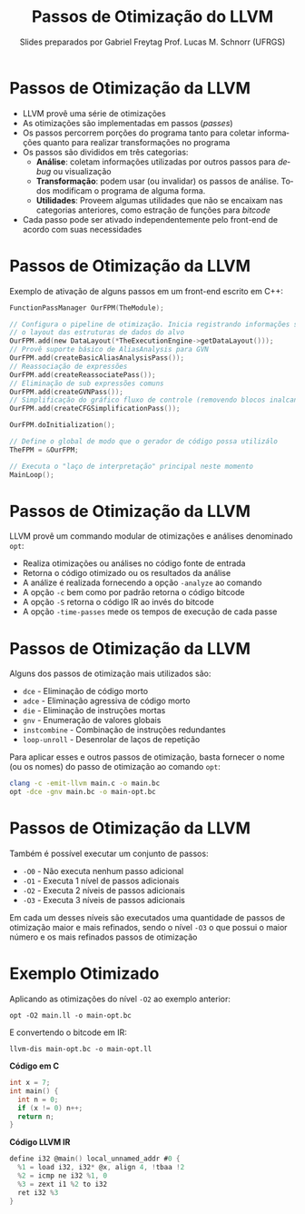 # -*- coding: utf-8 -*-
# -*- mode: org -*-
#+startup: beamer overview indent
#+LANGUAGE: pt-br
#+TAGS: noexport(n)
#+EXPORT_EXCLUDE_TAGS: noexport
#+EXPORT_SELECT_TAGS: export

#+Title: Passos de Otimização do LLVM
#+Author: Slides preparados por Gabriel Freytag \linebreak  Prof. Lucas M. Schnorr (UFRGS)
#+Date: \copyleft

#+LaTeX_CLASS: beamer
#+LaTeX_CLASS_OPTIONS: [xcolor=dvipsnames]
#+OPTIONS:   H:1 num:t toc:nil \n:nil @:t ::t |:t ^:t -:t f:t *:t <:t
#+LATEX_HEADER: \input{../org-babel.tex}

* Passos de Otimização da LLVM

- LLVM provê uma série de otimizações
- As otimizações são implementadas em passos (/passes/)
- Os passos percorrem porções do programa tanto para coletar informações quanto para realizar transformações no programa
- Os passos são divididos em três categorias:
  - *Análise*: coletam informações utilizadas por outros passos para /debug/ ou visualização
  - *Transformação*: podem usar (ou invalidar) os passos de análise. Todos modificam o programa de alguma forma.
  - *Utilidades*: Proveem algumas utilidades que não se encaixam nas categorias anteriores, como estração de funções para /bitcode/
- Cada passo pode ser ativado independentemente pelo front-end de acordo com suas necessidades


* Passos de Otimização da LLVM

Exemplo de ativação de alguns passos em um front-end escrito em C++:
#+LATEX: \scriptsize
#+BEGIN_SRC C
FunctionPassManager OurFPM(TheModule);

// Configura o pipeline de otimização. Inicia registrando informações sobre
// o layout das estruturas de dados do alvo
OurFPM.add(new DataLayout(*TheExecutionEngine->getDataLayout()));
// Provê suporte básico de AliasAnalysis para GVN
OurFPM.add(createBasicAliasAnalysisPass());
// Reassociação de expressões
OurFPM.add(createReassociatePass());
// Eliminação de sub expressões comuns
OurFPM.add(createGVNPass());
// Simplificação do gráfico fluxo de controle (removendo blocos inalcansáveis, etc)
OurFPM.add(createCFGSimplificationPass());

OurFPM.doInitialization();

// Define o global de modo que o gerador de código possa utilizálo
TheFPM = &OurFPM;

// Executa o "laço de interpretação" principal neste momento
MainLoop();
#+END_SRC


* Passos de Otimização da LLVM

LLVM provê um commando modular de otimizações e análises denominado ~opt~:
- Realiza otimizações ou análises no código fonte de entrada
- Retorna o código otimizado ou os resultados da análise
- A análize é realizada fornecendo a opção ~-analyze~ ao comando
- A opção ~-c~ bem como por padrão retorna o código bitcode
- A opção ~-S~ retorna o código IR ao invés do bitcode
- A opção ~-time-passes~ mede os tempos de execução de cada passe


* Passos de Otimização da LLVM

Alguns dos passos de otimização mais utilizados são:
- ~dce~ - Eliminação de código morto
- ~adce~ - Eliminação agressiva de código morto
- ~die~ - Eliminação de instruções mortas
- ~gnv~ - Enumeração de valores globais
- ~instcombine~ - Combinação de instruções redundantes
- ~loop-unroll~ - Desenrolar de laços de repetição

Para aplicar esses e outros passos de otimização, basta fornecer o nome (ou os nomes) do passo de otimização ao comando ~opt~:

#+BEGIN_SRC sh
clang -c -emit-llvm main.c -o main.bc
opt -dce -gnv main.bc -o main-opt.bc
#+END_SRC


* Passos de Otimização da LLVM

Também é possível executar um conjunto de passos:
- ~-O0~ - Não executa nenhum passo adicional
- ~-O1~ - Executa 1 nível de passos adicionais
- ~-O2~ - Executa 2 níveis de passos adicionais
- ~-O3~ - Executa 3 níveis de passos adicionais

#+LATEX: \vspace{1cm}

Em cada um desses níveis são executados uma quantidade de passos de otimização maior e mais refinados, sendo o nível ~-O3~ o que possui o maior número e os mais refinados passos de otimização


* Exemplo Otimizado

Aplicando as otimizações do nível ~-O2~ ao exemplo anterior:

~opt -O2 main.ll -o main-opt.bc~

#+LATEX: \vspace{5mm}

E convertendo o bitcode em IR:

~llvm-dis main-opt.bc -o main-opt.ll~

#+LATEX: \vspace{5mm}

#+LATEX: \begin{minipage}[t]{0.34\linewidth}
*Código em C*
#+BEGIN_SRC C
int x = 7;
int main() {
  int n = 0;
  if (x != 0) n++;
  return n;
}
#+END_SRC
#+LATEX: \end{minipage}
#+LATEX: \begin{minipage}[t]{0.65\linewidth}
#+LATEX: \small
*Código LLVM IR*
#+BEGIN_SRC C
define i32 @main() local_unnamed_addr #0 {
  %1 = load i32, i32* @x, align 4, !tbaa !2
  %2 = icmp ne i32 %1, 0
  %3 = zext i1 %2 to i32
  ret i32 %3
}
#+END_SRC
#+LATEX: \end{minipage}
